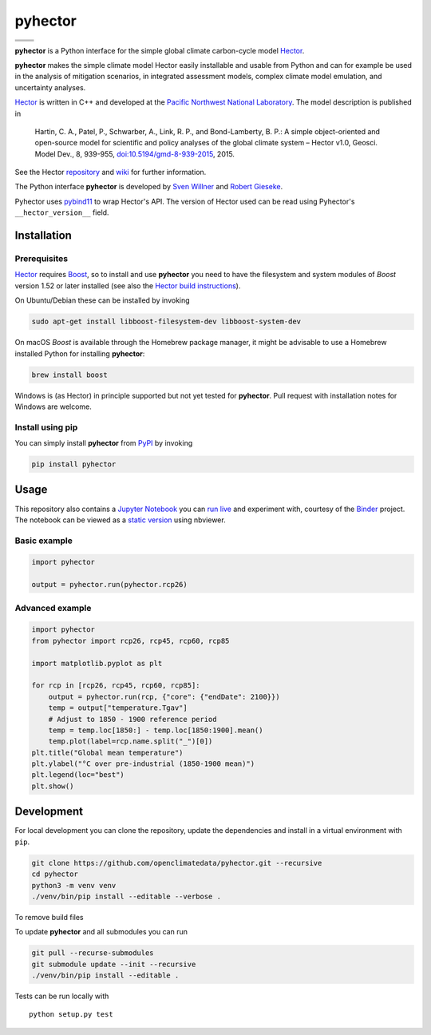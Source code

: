 pyhector
========

+----------------+------------------------+
| |PyPI Version| | |PyPI Python Versions| |
+----------------+------------------------+
| |Docs|         | |Launch Binder|        |
+----------------+------------------------+
| |JOSS|         | |Zenodo|               |
+----------------+------------------------+

.. sec-begin-index

**pyhector** is a Python interface for the simple global climate
carbon-cycle model `Hector <https://github.com/JGCRI/hector>`_.

**pyhector** makes the simple climate model Hector easily installable
and usable from Python and can for example be used in the analysis of
mitigation scenarios, in integrated assessment models, complex climate
model emulation, and uncertainty analyses.

`Hector <https://github.com/JGCRI/hector>`_ is written in C++ and
developed at the `Pacific Northwest National Laboratory
<https://www.pnnl.gov/>`_. The model description is published in

    Hartin, C. A., Patel, P., Schwarber, A., Link, R. P., and
    Bond-Lamberty, B. P.: A simple object-oriented and open-source
    model for scientific and policy analyses of the global climate
    system – Hector v1.0, Geosci. Model Dev., 8, 939-955,
    `doi:10.5194/gmd-8-939-2015
    <https://doi.org/10.5194/gmd-8-939-2015>`_, 2015.

See the Hector `repository <https://github.com/JGCRI/hector>`_ and
`wiki <https://github.com/JGCRI/hector/wiki>`_ for further
information.

The Python interface **pyhector** is developed by `Sven Willner
<http://www.pik-potsdam.de/~willner/>`_ and `Robert Gieseke
<https://github.com/rgieseke>`_.

Pyhector uses `pybind11 <https://github.com/pybind/pybind11>`_ to wrap
Hector's API. The version of Hector used can be read using Pyhector's
``__hector_version__`` field.

.. sec-end-index
.. sec-begin-installation

Installation
------------

Prerequisites
~~~~~~~~~~~~~

`Hector <https://github.com/JGCRI/hector>`_ requires `Boost
<http://www.boost.org/>`_, so to install and use **pyhector** you need
to have the filesystem and system modules of *Boost* version
1.52 or later installed (see also the `Hector build
instructions <https://github.com/JGCRI/hector/wiki/BuildHector>`_).

On Ubuntu/Debian these can be installed by invoking

.. code:: bash

    sudo apt-get install libboost-filesystem-dev libboost-system-dev

On macOS *Boost* is available through the Homebrew package manager, it
might be advisable to use a Homebrew installed Python for installing
**pyhector**:

.. code:: bash

    brew install boost

Windows is (as Hector) in principle supported but not yet tested for
**pyhector**. Pull request with installation notes for Windows are
welcome.

Install using pip
~~~~~~~~~~~~~~~~~

You can simply install **pyhector** from
`PyPI <https://pypi.python.org/pypi/pyhector>`_ by invoking

.. code:: bash

    pip install pyhector

.. sec-end-installation
.. sec-begin-usage

Usage
-----

This repository also contains a `Jupyter Notebook
<https://jupyter.readthedocs.io/en/latest/index.html>`_ you can `run
live <http://mybinder.org/repo/openclimatedata/pyhector>`_ and
experiment with, courtesy of the `Binder <http://mybinder.org/>`_
project. The notebook can be viewed as a `static version
<http://nbviewer.jupyter.org/github/openclimatedata/pyhector/blob/main/index.ipynb>`_
using nbviewer.

Basic example
~~~~~~~~~~~~~

.. code:: python

    import pyhector

    output = pyhector.run(pyhector.rcp26)

Advanced example
~~~~~~~~~~~~~~~~

.. code:: python

    import pyhector
    from pyhector import rcp26, rcp45, rcp60, rcp85

    import matplotlib.pyplot as plt

    for rcp in [rcp26, rcp45, rcp60, rcp85]:
        output = pyhector.run(rcp, {"core": {"endDate": 2100}})
        temp = output["temperature.Tgav"]
        # Adjust to 1850 - 1900 reference period
        temp = temp.loc[1850:] - temp.loc[1850:1900].mean()
        temp.plot(label=rcp.name.split("_")[0])
    plt.title("Global mean temperature")
    plt.ylabel("°C over pre-industrial (1850-1900 mean)")
    plt.legend(loc="best")
    plt.show()

.. image-start

.. image:: ./docs/example-plot.png
    :alt: Temperature Plot of RCP scenarios

.. image-end
.. sec-end-usage
.. sec-begin-development

Development
-----------

For local development you can clone the repository, update the
dependencies and install in a virtual environment with ``pip``.

.. code:: bash

    git clone https://github.com/openclimatedata/pyhector.git --recursive
    cd pyhector
    python3 -m venv venv
    ./venv/bin/pip install --editable --verbose .

To remove build files

.. code:: bash
    rm -rf build **/*.so


To update **pyhector** and all submodules you can run

.. code:: bash

    git pull --recurse-submodules
    git submodule update --init --recursive
    ./venv/bin/pip install --editable .

Tests can be run locally with

::

    python setup.py test

.. sec-end-development

.. |PyPI Python Versions| image:: https://img.shields.io/pypi/pyversions/pyhector.svg
   :target: https://pypi.org/project/pyhector/
.. |PyPI Version| image:: https://img.shields.io/pypi/v/pyhector.svg
   :target: https://pypi.org/project/pyhector/
.. |Docs| image:: https://img.shields.io/badge/docs-latest-brightgreen.svg?style=flat
   :target: https://pyhector.readthedocs.io/en/latest/
.. |Launch Binder| image:: https://img.shields.io/badge/launch-binder-e66581.svg
   :target: https://mybinder.org/v2/gh/openclimatedata/pyhector/main?filepath=notebooks/index.ipynb
.. |JOSS| image:: https://img.shields.io/badge/JOSS-10.21105%2Fjoss.00248-brightgreen.svg
   :target: https://doi.org/10.21105/joss.00248
.. |Zenodo| image:: https://zenodo.org/badge/DOI/10.5281/zenodo.1194599.svg
   :target: https://zenodo.org/record/1194599
